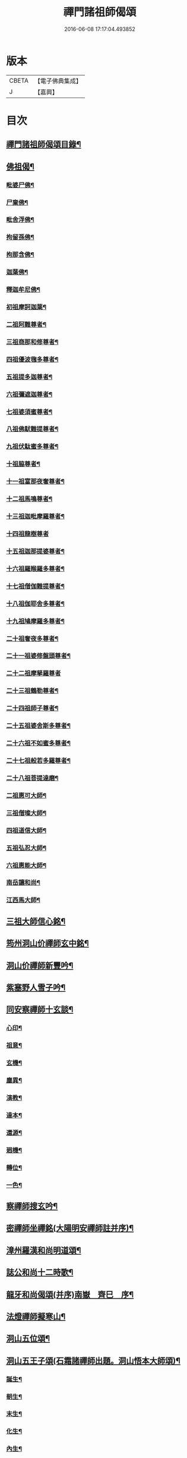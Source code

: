 #+TITLE: 禪門諸祖師偈頌 
#+DATE: 2016-06-08 17:17:04.493852

* 版本
 |     CBETA|【電子佛典集成】|
 |         J|【嘉興】    |

* 目次
** [[file:KR6q0247_001.txt::001-0720a2][禪門諸祖師偈頌目錄¶]]
** [[file:KR6q0247_001.txt::001-0720c17][佛祖偈¶]]
*** [[file:KR6q0247_001.txt::001-0720c18][毗婆尸佛¶]]
*** [[file:KR6q0247_001.txt::001-0721a4][尸棄佛¶]]
*** [[file:KR6q0247_001.txt::001-0721a8][毗舍浮佛¶]]
*** [[file:KR6q0247_001.txt::001-0721a12][拘留孫佛¶]]
*** [[file:KR6q0247_001.txt::001-0721a16][拘那含佛¶]]
*** [[file:KR6q0247_001.txt::001-0721a20][迦葉佛¶]]
*** [[file:KR6q0247_001.txt::001-0721a24][釋迦牟尼佛¶]]
*** [[file:KR6q0247_001.txt::001-0721b8][初祖摩訶迦葉¶]]
*** [[file:KR6q0247_001.txt::001-0721b12][二祖阿難尊者¶]]
*** [[file:KR6q0247_001.txt::001-0721b15][三祖商那和修尊者¶]]
*** [[file:KR6q0247_001.txt::001-0721b18][四祖優波毱多尊者¶]]
*** [[file:KR6q0247_001.txt::001-0721b21][五祖提多迦尊者¶]]
*** [[file:KR6q0247_001.txt::001-0721b24][六祖彌遮迦尊者¶]]
*** [[file:KR6q0247_001.txt::001-0721c3][七祖婆須蜜尊者¶]]
*** [[file:KR6q0247_001.txt::001-0721c6][八祖佛䭾難提尊者¶]]
*** [[file:KR6q0247_001.txt::001-0721c9][九祖伏駄蜜多尊者¶]]
*** [[file:KR6q0247_001.txt::001-0721c12][十祖脇尊者¶]]
*** [[file:KR6q0247_001.txt::001-0721c15][十一祖富那夜奢尊者¶]]
*** [[file:KR6q0247_001.txt::001-0721c19][十二祖馬鳴尊者¶]]
*** [[file:KR6q0247_001.txt::001-0721c22][十三祖迦毗摩羅尊者¶]]
*** [[file:KR6q0247_001.txt::001-0721c24][十四祖龍樹尊者]]
*** [[file:KR6q0247_001.txt::001-0722a4][十五祖迦那提婆尊者¶]]
*** [[file:KR6q0247_001.txt::001-0722a7][十六祖羅睺羅多尊者¶]]
*** [[file:KR6q0247_001.txt::001-0722a10][十七祖僧伽難提尊者¶]]
*** [[file:KR6q0247_001.txt::001-0722a13][十八祖伽耶舍多尊者¶]]
*** [[file:KR6q0247_001.txt::001-0722a16][十九祖鳩摩羅多尊者¶]]
*** [[file:KR6q0247_001.txt::001-0722a19][二十祖奢夜多尊者¶]]
*** [[file:KR6q0247_001.txt::001-0722a22][二十一祖婆修盤頭尊者¶]]
*** [[file:KR6q0247_001.txt::001-0722a24][二十二祖摩拏羅尊者]]
*** [[file:KR6q0247_001.txt::001-0722b4][二十三祖鶴勒尊者¶]]
*** [[file:KR6q0247_001.txt::001-0722b7][二十四祖師子尊者¶]]
*** [[file:KR6q0247_001.txt::001-0722b10][二十五祖婆舍斯多尊者¶]]
*** [[file:KR6q0247_001.txt::001-0722b13][二十六祖不如蜜多尊者¶]]
*** [[file:KR6q0247_001.txt::001-0722b16][二十七祖般若多羅尊者¶]]
*** [[file:KR6q0247_001.txt::001-0722b19][二十八祖菩提達磨¶]]
*** [[file:KR6q0247_001.txt::001-0722b23][二祖惠可大師¶]]
*** [[file:KR6q0247_001.txt::001-0722c2][三祖僧璨大師¶]]
*** [[file:KR6q0247_001.txt::001-0722c5][四祖道信大師¶]]
*** [[file:KR6q0247_001.txt::001-0722c8][五祖弘忍大師¶]]
*** [[file:KR6q0247_001.txt::001-0722c11][六祖惠能大師¶]]
*** [[file:KR6q0247_001.txt::001-0722c14][南岳讓和尚¶]]
*** [[file:KR6q0247_001.txt::001-0722c16][江西馬大師¶]]
** [[file:KR6q0247_001.txt::001-0722c18][三祖大師信心銘¶]]
** [[file:KR6q0247_001.txt::001-0723b8][筠州洞山价禪師玄中銘¶]]
** [[file:KR6q0247_001.txt::001-0723c13][洞山价禪師新豐吟¶]]
** [[file:KR6q0247_001.txt::001-0724a8][紫塞野人雪子吟¶]]
** [[file:KR6q0247_001.txt::001-0724b23][同安察禪師十玄談¶]]
*** [[file:KR6q0247_001.txt::001-0724b24][心印¶]]
*** [[file:KR6q0247_001.txt::001-0724c7][祖意¶]]
*** [[file:KR6q0247_001.txt::001-0724c15][玄機¶]]
*** [[file:KR6q0247_001.txt::001-0724c21][塵異¶]]
*** [[file:KR6q0247_001.txt::001-0725a3][演教¶]]
*** [[file:KR6q0247_001.txt::001-0725a10][達本¶]]
*** [[file:KR6q0247_001.txt::001-0725a16][還源¶]]
*** [[file:KR6q0247_001.txt::001-0725a23][𢌞機¶]]
*** [[file:KR6q0247_001.txt::001-0725b6][轉位¶]]
*** [[file:KR6q0247_001.txt::001-0725b13][一色¶]]
** [[file:KR6q0247_001.txt::001-0725b19][察禪師搜玄吟¶]]
** [[file:KR6q0247_001.txt::001-0725c15][密禪師坐禪銘(大陽明安禪師註并序)¶]]
** [[file:KR6q0247_001.txt::001-0726a6][漳州羅漢和尚明道頌¶]]
** [[file:KR6q0247_001.txt::001-0726a17][誌公和尚十二時歌¶]]
** [[file:KR6q0247_001.txt::001-0726c6][龍牙和尚偈頌(并序)南嶽　齊巳　序¶]]
** [[file:KR6q0247_001.txt::001-0729a22][法燈禪師擬寒山¶]]
** [[file:KR6q0247_001.txt::001-0729b19][洞山五位頌¶]]
** [[file:KR6q0247_001.txt::001-0729c6][洞山五王子頌(石霜諸禪師出題。洞山悟本大師頌)¶]]
*** [[file:KR6q0247_001.txt::001-0729c7][誕生¶]]
*** [[file:KR6q0247_001.txt::001-0729c11][朝生¶]]
*** [[file:KR6q0247_001.txt::001-0729c15][末生¶]]
*** [[file:KR6q0247_001.txt::001-0729c19][化生¶]]
*** [[file:KR6q0247_001.txt::001-0729c23][內生¶]]
** [[file:KR6q0247_001.txt::001-0730a7][通明因緣四則¶]]
** [[file:KR6q0247_001.txt::001-0730c14][高城和尚歌¶]]
** [[file:KR6q0247_001.txt::001-0731a16][趙州和尚十二時歌¶]]
** [[file:KR6q0247_001.txt::001-0731c5][永嘉真覺大師證道歌¶]]
** [[file:KR6q0247_001.txt::001-0732c24][杯度禪師一鉢歌]]
** [[file:KR6q0247_001.txt::001-0733c4][佛眼三自省¶]]
** [[file:KR6q0247_001.txt::001-0733c11][溈山大圓禪師警䇿¶]]
** [[file:KR6q0247_001.txt::001-0734c24][釋迦如來成道記唐太原王勃　撰]]
** [[file:KR6q0247_001.txt::001-0736b12][永安僧堂記無盡居士　述¶]]
** [[file:KR6q0247_001.txt::001-0737a5][臨濟正宗記(九峯惠和尚𠬧鎮山門)¶]]
** [[file:KR6q0247_001.txt::001-0737c10][圜悟禪師送大慧住庵¶]]
** [[file:KR6q0247_001.txt::001-0738a15][志公藥方¶]]
** [[file:KR6q0247_001.txt::001-0738b7][國師對御¶]]
** [[file:KR6q0247_001.txt::001-0738b15][天台大靜禪師坐禪銘¶]]
** [[file:KR6q0247_001.txt::001-0738b22][坐禪除睡呪¶]]
** [[file:KR6q0247_001.txt::001-0738b24][唐禪月大師大隱四字龜鑑¶]]
** [[file:KR6q0247_001.txt::001-0738c7][佛印禪師降魔表¶]]
** [[file:KR6q0247_001.txt::001-0739a9][慈受禪師小參警眾¶]]
** [[file:KR6q0247_001.txt::001-0739b9][古德垂訓¶]]
** [[file:KR6q0247_001.txt::001-0739b16][仰山飯阮中大　撰¶]]
** [[file:KR6q0247_001.txt::001-0739c12][保寧勇師示看經(語錄一同)¶]]
*** [[file:KR6q0247_002.txt::002-0740a5][禪月大師山居詩序¶]]
*** [[file:KR6q0247_002.txt::002-0740a10][山居詩第一¶]]
*** [[file:KR6q0247_002.txt::002-0740a14][第二¶]]
*** [[file:KR6q0247_002.txt::002-0740a18][第三¶]]
*** [[file:KR6q0247_002.txt::002-0740a21][第四]]
*** [[file:KR6q0247_002.txt::002-0740b5][第五¶]]
*** [[file:KR6q0247_002.txt::002-0740b9][第六¶]]
*** [[file:KR6q0247_002.txt::002-0740b13][第七¶]]
*** [[file:KR6q0247_002.txt::002-0740b17][第八¶]]
*** [[file:KR6q0247_002.txt::002-0740b21][第九¶]]
*** [[file:KR6q0247_002.txt::002-0740b24][第十]]
*** [[file:KR6q0247_002.txt::002-0740c5][第十一¶]]
*** [[file:KR6q0247_002.txt::002-0740c9][第十二¶]]
*** [[file:KR6q0247_002.txt::002-0740c13][第十三¶]]
*** [[file:KR6q0247_002.txt::002-0740c17][第十四¶]]
*** [[file:KR6q0247_002.txt::002-0740c21][第十五¶]]
*** [[file:KR6q0247_002.txt::002-0741a2][第十六¶]]
*** [[file:KR6q0247_002.txt::002-0741a6][第十七¶]]
*** [[file:KR6q0247_002.txt::002-0741a10][第十八¶]]
*** [[file:KR6q0247_002.txt::002-0741a14][第十九¶]]
*** [[file:KR6q0247_002.txt::002-0741a18][第二十¶]]
*** [[file:KR6q0247_002.txt::002-0741a23][第二十一¶]]
*** [[file:KR6q0247_002.txt::002-0741b3][第二十二¶]]
*** [[file:KR6q0247_002.txt::002-0741b7][第二十三¶]]
*** [[file:KR6q0247_002.txt::002-0741b11][第二十四¶]]
** [[file:KR6q0247_002.txt::002-0741b15][誌公和尚十四科頌¶]]
*** [[file:KR6q0247_002.txt::002-0741b16][菩提煩惱不二¶]]
*** [[file:KR6q0247_002.txt::002-0741b22][持犯不二¶]]
*** [[file:KR6q0247_002.txt::002-0741c5][佛與眾在不二¶]]
*** [[file:KR6q0247_002.txt::002-0741c10][事理不二¶]]
*** [[file:KR6q0247_002.txt::002-0741c16][靜亂不二¶]]
*** [[file:KR6q0247_002.txt::002-0741c22][善惡不二¶]]
*** [[file:KR6q0247_002.txt::002-0742a5][色空不二¶]]
*** [[file:KR6q0247_002.txt::002-0742a12][生死不二¶]]
*** [[file:KR6q0247_002.txt::002-0742a20][斷除不二¶]]
*** [[file:KR6q0247_002.txt::002-0742b6][真俗不二¶]]
*** [[file:KR6q0247_002.txt::002-0742b13][解縛不二¶]]
*** [[file:KR6q0247_002.txt::002-0742b20][境照不二¶]]
*** [[file:KR6q0247_002.txt::002-0742c2][運用無礙¶]]
*** [[file:KR6q0247_002.txt::002-0742c7][迷悟不二¶]]
** [[file:KR6q0247_002.txt::002-0742c13][騰騰和尚了元歌¶]]
** [[file:KR6q0247_002.txt::002-0742c21][石頭和尚艸庵歌¶]]
** [[file:KR6q0247_002.txt::002-0743a9][石頭和尚參同契(瑯瑘覺禪師科)¶]]
*** [[file:KR6q0247_002.txt::002-0743a11][第一標題述序以示端由¶]]
*** [[file:KR6q0247_002.txt::002-0743a13][第二方便建立不離真源(分為七段)¶]]
**** [[file:KR6q0247_002.txt::002-0743a14][第一明真源本覺不迷理(有四句。從靈源明至亦非語)¶]]
**** [[file:KR6q0247_002.txt::002-0743a16][第二根境無住(有四句。從門門一切至依位住)¶]]
**** [[file:KR6q0247_002.txt::002-0743a18][第三色聲無礙(有四句。從色本至清濁句)¶]]
**** [[file:KR6q0247_002.txt::002-0743a20][第四四大無塵(有四句。從四大性至堅固)¶]]
**** [[file:KR6q0247_002.txt::002-0743a22][第五十二處依真建立(有六句。從眼色至其語)¶]]
**** [[file:KR6q0247_002.txt::002-0743a24][第六不滯有無(有六句。從當明至前後步)]]
**** [[file:KR6q0247_002.txt::002-0743b4][第七萬法無差真心獨露(有四句。從萬物至箭鋒拄)¶]]
*** [[file:KR6q0247_002.txt::002-0743b6][第三明因會果方顯極談(一段二句)¶]]
*** [[file:KR6q0247_002.txt::002-0743b8][第四勸進初學意在流通(二段六句)¶]]
** [[file:KR6q0247_002.txt::002-0743b11][蘇溪和尚(即五洩小師也)牧護歌¶]]
** [[file:KR6q0247_002.txt::002-0743b23][樂普和尚浮漚歌¶]]
** [[file:KR6q0247_002.txt::002-0743c7][丹霞和尚翫珠吟二首¶]]
*** [[file:KR6q0247_002.txt::002-0743c18][其二¶]]
** [[file:KR6q0247_002.txt::002-0744a5][道吾和尚樂道歌¶]]
** [[file:KR6q0247_002.txt::002-0744a18][傅大士心王銘¶]]
** [[file:KR6q0247_002.txt::002-0744b13][南嶽懶瓚和尚歌¶]]
** [[file:KR6q0247_002.txt::002-0744c8][香嚴襲燈大師智閑頌(一十九首)¶]]
*** [[file:KR6q0247_002.txt::002-0744c9][授指¶]]
*** [[file:KR6q0247_002.txt::002-0744c18][最後語¶]]
*** [[file:KR6q0247_002.txt::002-0744c22][暢玄與崔大夫¶]]
*** [[file:KR6q0247_002.txt::002-0744c24][達道場與城陰行者]]
*** [[file:KR6q0247_002.txt::002-0745a4][與薛判官¶]]
*** [[file:KR6q0247_002.txt::002-0745a8][與臨濡縣行者¶]]
*** [[file:KR6q0247_002.txt::002-0745a11][顯旨¶]]
*** [[file:KR6q0247_002.txt::002-0745a14][三句後意¶]]
*** [[file:KR6q0247_002.txt::002-0745a16][答鄭郎中問(二首)¶]]
*** [[file:KR6q0247_002.txt::002-0745a20][譚道¶]]
*** [[file:KR6q0247_002.txt::002-0745a22][與學人玄機¶]]
*** [[file:KR6q0247_002.txt::002-0745a24][明道]]
*** [[file:KR6q0247_002.txt::002-0745b3][玄旨¶]]
*** [[file:KR6q0247_002.txt::002-0745b5][與鄧州行者¶]]
*** [[file:KR6q0247_002.txt::002-0745b8][三跳後¶]]
*** [[file:KR6q0247_002.txt::002-0745b10][上根¶]]
*** [[file:KR6q0247_002.txt::002-0745b13][破法身見¶]]
*** [[file:KR6q0247_002.txt::002-0745b16][獨脚¶]]
** [[file:KR6q0247_002.txt::002-0745b19][南嶽惟勁禪師覺地頌一首(七言)¶]]
** [[file:KR6q0247_002.txt::002-0745c24][僧亡名息心銘¶]]
** [[file:KR6q0247_002.txt::002-0746a18][雲頂山德敷禪師詩(一十首)¶]]
*** [[file:KR6q0247_002.txt::002-0746a19][語默難測¶]]
*** [[file:KR6q0247_002.txt::002-0746a23][祖教逈異¶]]
*** [[file:KR6q0247_002.txt::002-0746b3][學難得妙¶]]
*** [[file:KR6q0247_002.txt::002-0746b7][祇對不得¶]]
*** [[file:KR6q0247_002.txt::002-0746b11][事無指的¶]]
*** [[file:KR6q0247_002.txt::002-0746b15][自樂僻執¶]]
*** [[file:KR6q0247_002.txt::002-0746b19][須知起倒¶]]
*** [[file:KR6q0247_002.txt::002-0746b23][言行相扶¶]]
*** [[file:KR6q0247_002.txt::002-0746c3][一句子玄¶]]
*** [[file:KR6q0247_002.txt::002-0746c7][古今大意¶]]
** [[file:KR6q0247_002.txt::002-0746c11][歸宗至真禪師智常頌一首¶]]
** [[file:KR6q0247_002.txt::002-0746c18][筠州九峯詮和尚山居詩(先在廬山棲賢禪寺)¶]]
*** [[file:KR6q0247_002.txt::002-0746c19][第一¶]]
*** [[file:KR6q0247_002.txt::002-0746c22][第二¶]]
*** [[file:KR6q0247_002.txt::002-0746c24][第三]]
*** [[file:KR6q0247_002.txt::002-0747a4][第四¶]]
*** [[file:KR6q0247_002.txt::002-0747a7][第五¶]]
*** [[file:KR6q0247_002.txt::002-0747a10][第六¶]]
*** [[file:KR6q0247_002.txt::002-0747a13][第七¶]]
*** [[file:KR6q0247_002.txt::002-0747a16][第八¶]]
*** [[file:KR6q0247_002.txt::002-0747a19][第九¶]]
*** [[file:KR6q0247_002.txt::002-0747a22][第十¶]]
*** [[file:KR6q0247_002.txt::002-0747a24][第十一]]
*** [[file:KR6q0247_002.txt::002-0747b4][第十二¶]]
*** [[file:KR6q0247_002.txt::002-0747b7][第十三¶]]
*** [[file:KR6q0247_002.txt::002-0747b10][第十四¶]]
*** [[file:KR6q0247_002.txt::002-0747b13][第十五¶]]
*** [[file:KR6q0247_002.txt::002-0747b16][第十六¶]]
*** [[file:KR6q0247_002.txt::002-0747b19][第十七¶]]
*** [[file:KR6q0247_002.txt::002-0747b23][第十八¶]]
*** [[file:KR6q0247_002.txt::002-0747c3][第十九¶]]
*** [[file:KR6q0247_002.txt::002-0747c7][第二十¶]]
*** [[file:KR6q0247_002.txt::002-0747c11][第二十一¶]]
*** [[file:KR6q0247_002.txt::002-0747c15][第二十二¶]]
** [[file:KR6q0247_002.txt::002-0747c19][傅大士四相頌¶]]
*** [[file:KR6q0247_002.txt::002-0747c20][生¶]]
*** [[file:KR6q0247_002.txt::002-0747c23][老¶]]
*** [[file:KR6q0247_002.txt::002-0748a2][病¶]]
*** [[file:KR6q0247_002.txt::002-0748a5][死¶]]
** [[file:KR6q0247_002.txt::002-0748a8][撫州永安法堂記無盡居士　撰¶]]
** [[file:KR6q0247_002.txt::002-0748c2][華藏無盡燈記長蘆真歇了禪師作¶]]
** [[file:KR6q0247_002.txt::002-0749a8][佛燈明禪師燈記(鼓山)¶]]
** [[file:KR6q0247_002.txt::002-0749b5][長明燈序高邁　作¶]]
** [[file:KR6q0247_002.txt::002-0749c8][尊僧篇明教嵩和尚　作¶]]
** [[file:KR6q0247_002.txt::002-0750a14][雲峯悅和尚小參¶]]
** [[file:KR6q0247_002.txt::002-0750b9][南岳省行堂記超然居士趙令矜作¶]]
** [[file:KR6q0247_002.txt::002-0750c4][怡山然禪師發願文¶]]
** [[file:KR6q0247_002.txt::002-0751a6][月林觀和尚體道銘¶]]
** [[file:KR6q0247_002.txt::002-0751a18][白楊順和尚垂誡¶]]
*** [[file:KR6q0247_002.txt::002-0751a24][早辰下床念偈呪¶]]
*** [[file:KR6q0247_002.txt::002-0751b3][洗手面呪¶]]
*** [[file:KR6q0247_002.txt::002-0751b5][披袈裟念偈呪¶]]
*** [[file:KR6q0247_002.txt::002-0751b8][入堂偈¶]]
*** [[file:KR6q0247_002.txt::002-0751b10][登床偈¶]]
*** [[file:KR6q0247_002.txt::002-0751b13][下鉢偈¶]]
*** [[file:KR6q0247_002.txt::002-0751b15][聞鎚偈¶]]
*** [[file:KR6q0247_002.txt::002-0751b17][展鉢偈¶]]
*** [[file:KR6q0247_002.txt::002-0751b20][施食偈¶]]
*** [[file:KR6q0247_002.txt::002-0751b23][折水偈¶]]
*** [[file:KR6q0247_002.txt::002-0751c4][入浴淨身呪¶]]
*** [[file:KR6q0247_002.txt::002-0751c6][去穢呪¶]]
*** [[file:KR6q0247_002.txt::002-0751c8][登淨呪¶]]
*** [[file:KR6q0247_002.txt::002-0751c10][洗淨偈¶]]
*** [[file:KR6q0247_002.txt::002-0751c12][聞鍾聲偈¶]]
*** [[file:KR6q0247_002.txt::002-0751c15][一切處一切時常發願云¶]]
** [[file:KR6q0247_002.txt::002-0751c18][慈受禪師示眾箴規(壽無量本大同小異)¶]]
** [[file:KR6q0247_002.txt::002-0752c4][佛心和尚坐禪銘¶]]
** [[file:KR6q0247_002.txt::002-0752c22][慈恩大師出家葴¶]]
** [[file:KR6q0247_002.txt::002-0753a16][禪月大師戒童行(慈受二十偈意同)¶]]
** [[file:KR6q0247_002.txt::002-0753b9][仁宗皇帝讚僧¶]]
** [[file:KR6q0247_002.txt::002-0753b13][永明壽禪師垂誡¶]]
** [[file:KR6q0247_002.txt::002-0753c16][枯禪辭住鼓山(鏡禪師)¶]]
*** [[file:KR6q0247_002.txt::002-0753c21][胡尚書和再請(矩)¶]]
** [[file:KR6q0247_002.txt::002-0754a2][洞山辭親書(略述大意。十不歸偈。非也)¶]]
*** [[file:KR6q0247_002.txt::002-0754a23][後書¶]]
*** [[file:KR6q0247_002.txt::002-0754b10][娘回書¶]]
** [[file:KR6q0247_002.txt::002-0754b20][梁山廓庵則和尚十牛頌¶]]
*** [[file:KR6q0247_002.txt::002-0754b21][尋牛¶]]
*** [[file:KR6q0247_002.txt::002-0754c2][見迹¶]]
*** [[file:KR6q0247_002.txt::002-0754c7][見牛¶]]
*** [[file:KR6q0247_002.txt::002-0754c12][得牛¶]]
*** [[file:KR6q0247_002.txt::002-0754c17][牧牛¶]]
*** [[file:KR6q0247_002.txt::002-0754c22][騎牛¶]]
*** [[file:KR6q0247_002.txt::002-0755a3][忘牛¶]]
*** [[file:KR6q0247_002.txt::002-0755a8][人牛不見¶]]
*** [[file:KR6q0247_002.txt::002-0755a13][返本還源¶]]
*** [[file:KR6q0247_002.txt::002-0755a18][入廛垂手¶]]
** [[file:KR6q0247_002.txt::002-0755a23][自得腪和尚六牛圖¶]]
** [[file:KR6q0247_002.txt::002-0755b23][月窟訓童行(清禪師)¶]]
** [[file:KR6q0247_002.txt::002-0755c18][雪竇明覺禪師方丈銘¶]]
** [[file:KR6q0247_002.txt::002-0756a15][義淨三藏誡看經¶]]
** [[file:KR6q0247_002.txt::002-0756a19][唐太宗題白馬寺(燒經所)¶]]
** [[file:KR6q0247_002.txt::002-0756a23][洞山息世譏¶]]
** [[file:KR6q0247_002.txt::002-0756b3][五家宗派括¶]]
*** [[file:KR6q0247_002.txt::002-0756b4][臨濟宗¶]]
*** [[file:KR6q0247_002.txt::002-0756b7][溈仰宗¶]]
*** [[file:KR6q0247_002.txt::002-0756b10][雲門宗¶]]
*** [[file:KR6q0247_002.txt::002-0756b13][曹洞宗¶]]
*** [[file:KR6q0247_002.txt::002-0756b16][法眼宗¶]]
** [[file:KR6q0247_002.txt::002-0756b19][八溢聖解脫門¶]]
** [[file:KR6q0247_002.txt::002-0756c2][陳賢良書(亦刊于精嚴寶訓)¶]]
** [[file:KR6q0247_002.txt::002-0757b2][范文正公勉圓悟禪師行脚¶]]
** [[file:KR6q0247_002.txt::002-0757b17][高庵悟和尚勸安老僧文¶]]
** [[file:KR6q0247_002.txt::002-0757c13][達磨師真性頌¶]]
** [[file:KR6q0247_002.txt::002-0757c22][天人禮枯骨慈受　述¶]]
** [[file:KR6q0247_002.txt::002-0757c24][餓鬼鞭尸]]
** [[file:KR6q0247_002.txt::002-0758a4][沙門破二見¶]]

* 卷
[[file:KR6q0247_001.txt][禪門諸祖師偈頌 1]]
[[file:KR6q0247_002.txt][禪門諸祖師偈頌 2]]

